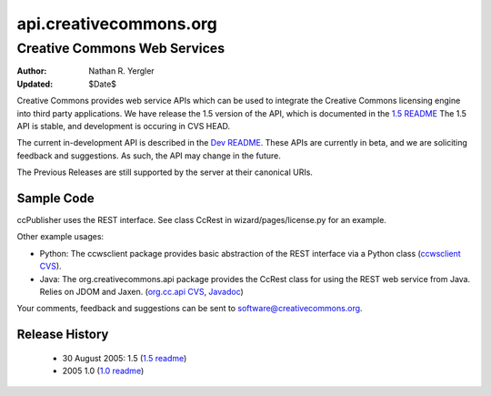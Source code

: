 =======================
api.creativecommons.org
=======================
-----------------------------
Creative Commons Web Services
-----------------------------

:Author: Nathan R. Yergler
:Updated: $Date$

Creative Commons provides web service APIs which can be used to integrate 
the Creative Commons licensing engine into third party applications. 
We have release the 1.5 version of the API, which is documented in the 
`1.5 README`_  The 1.5 API is stable, and development is occuring in 
CVS HEAD.  

The current in-development API is described in the 
`Dev README`_.  These APIs are currently in beta, and we are soliciting 
feedback and suggestions. As such, the API may change in the future.

The Previous Releases are still supported by the server at their 
canonical URIs.

Sample Code
~~~~~~~~~~~
ccPublisher uses the REST interface. See class CcRest in wizard/pages/license.py for an example.

Other example usages:

* Python: The ccwsclient package provides basic abstraction of the REST interface via a Python class (`ccwsclient CVS`_).
* Java: The org.creativecommons.api package provides the CcRest class for using the REST web service from Java. Relies on JDOM and Jaxen. (`org.cc.api CVS`_, Javadoc_)

Your comments, feedback and suggestions can be sent to software@creativecommons.org.

Release History
~~~~~~~~~~~~~~~~~
 * 30 August 2005: 1.5 (`1.5 readme`_)
 * 2005 1.0 (`1.0 readme`_)

.. _1.0 readme: readme_10.html
.. _1.5 readme: readme_15.html
.. _Dev README: readme_dev.html
.. _`ccwsclient CVS`: http://cvs.sourceforge.net/viewcvs.py/cctools/api/ccwsclient/
.. _`org.cc.api CVS`: http://cvs.sourceforge.net/viewcvs.py/cctools/api_client/java/
.. _Javadoc: http://api.creativecommons.org/doc/java/
